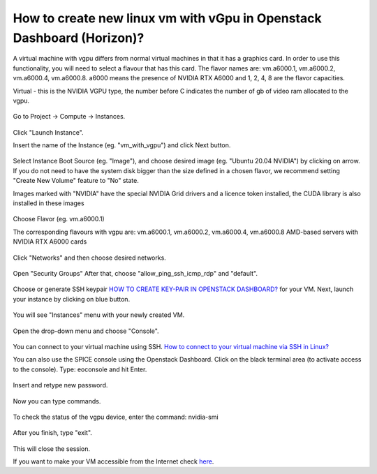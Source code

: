 How to create new linux vm with vGpu in Openstack Dashboard (Horizon)?
======================================================================

A virtual machine with vgpu differs from normal virtual machines in that it has a graphics card. In order to use this functionality, you will need to select a flavour that has this card. The flavor names are: vm.a6000.1, vm.a6000.2, vm.a6000.4, vm.a6000.8. a6000 means the presence of NVIDIA RTX A6000 and 1, 2, 4, 8 are the flavor capacities.

Virtual - this is the NVIDIA VGPU type, the number before C indicates the number of gb of video ram allocated to the vgpu.

.. figure:: 15.png

Go to Project → Compute → Instances.

.. figure:: 1.png


Click "Launch Instance".

Insert the name of the Instance (eg. "vm_with_vgpu") and click Next button.

.. figure:: 2.png

Select Instance Boot Source (eg. "Image"), and choose desired image (eg. "Ubuntu 20.04 NVIDIA") by clicking on arrow.
If you do not need to have the system disk bigger than the size defined in a chosen flavor, we recommend setting "Create New Volume" feature to "No" state.

Images marked with "NVIDIA" have the special NVIDIA Grid drivers and a licence token installed, the CUDA library is also installed in these images

.. figure:: 3.png


Choose Flavor (eg. vm.a6000.1)

The corresponding flavours with vgpu are: vm.a6000.1, vm.a6000.2, vm.a6000.4, vm.a6000.8
AMD-based servers with NVIDIA RTX A6000 cards

.. figure:: 4.png

Click "Networks" and then choose desired networks.

.. figure:: 5.png

Open "Security Groups" After that, choose "allow_ping_ssh_icmp_rdp" and "default".

.. figure:: 6.png

Choose or generate SSH keypair `HOW TO CREATE KEY-PAIR IN OPENSTACK DASHBOARD? <https://cloudferro-cf3.readthedocs-hosted.com/en/latest/general/keypairopenstack/keypairopenstack.html>`_ for your VM. Next, launch your instance by clicking on blue button.

.. figure:: 7.png

You will see "Instances" menu with your newly created VM.

.. figure:: 8.png

Open the drop-down menu and choose "Console".

.. figure:: 9.png

You can connect to your virtual machine using SSH. `How to connect to your virtual machine via SSH in Linux? <https://cloudferro-cf3.readthedocs-hosted.com/en/latest/networking/connectviasshlinux/connectviasshlinux.html?highlight=ssh>`_

You can also use the SPICE console using the Openstack Dashboard.
Click on the black terminal area (to activate access to the console). Type: eoconsole and hit Enter.

.. figure:: 10.png

Insert and retype new password.

.. figure:: 11.png

Now you can type commands. 

.. figure:: 12.png

To check the status of the vgpu device, enter the command: nvidia-smi

.. figure:: 13.png

After you finish, type "exit".

.. figure:: 14.png

This will close the session.

If you want to make your VM accessible from the Internet check `here <https://cloudferro-cf3.readthedocs-hosted.com/en/latest/networking/addremovefip/addremovefip.html>`_.
